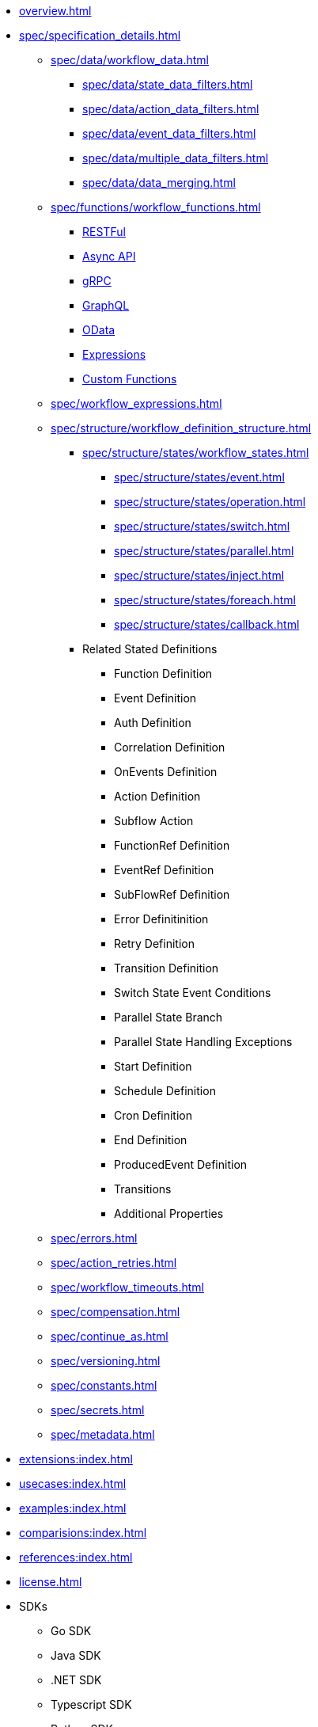 * xref:overview.adoc[]
* xref:spec/specification_details.adoc[]
** xref:spec/data/workflow_data.adoc[]
*** xref:spec/data/state_data_filters.adoc[]
*** xref:spec/data/action_data_filters.adoc[]
*** xref:spec/data/event_data_filters.adoc[]
*** xref:spec/data/multiple_data_filters.adoc[]
*** xref:spec/data/data_merging.adoc[]
** xref:spec/functions/workflow_functions.adoc[]
*** xref:spec/functions/rest.adoc[RESTFul]
*** xref:spec/functions/async.adoc[Async API]
*** xref:spec/functions/grpc.adoc[gRPC]
*** xref:spec/functions/graphql.adoc[GraphQL]
*** xref:spec/functions/odata.adoc[OData]
*** xref:spec/functions/expression.adoc[Expressions]
*** xref:spec/functions/custom.adoc[Custom Functions]
** xref:spec/workflow_expressions.adoc[]
** xref:spec/structure/workflow_definition_structure.adoc[]
*** xref:spec/structure/states/workflow_states.adoc[]
**** xref:spec/structure/states/event.adoc[]
**** xref:spec/structure/states/operation.adoc[]
**** xref:spec/structure/states/switch.adoc[]
**** xref:spec/structure/states/parallel.adoc[]
**** xref:spec/structure/states/inject.adoc[]
**** xref:spec/structure/states/foreach.adoc[]
**** xref:spec/structure/states/callback.adoc[]
*** Related Stated Definitions
**** Function Definition
**** Event Definition
**** Auth Definition
**** Correlation Definition
**** OnEvents Definition
**** Action Definition
**** Subflow Action
**** FunctionRef Definition
**** EventRef Definition
**** SubFlowRef Definition
**** Error Definitinition
**** Retry Definition
**** Transition Definition
**** Switch State Event Conditions
**** Parallel State Branch
**** Parallel State Handling Exceptions
**** Start Definition
**** Schedule Definition
**** Cron Definition
**** End Definition
**** ProducedEvent Definition
**** Transitions
**** Additional Properties
** xref:spec/errors.adoc[]
** xref:spec/action_retries.adoc[]
** xref:spec/workflow_timeouts.adoc[]
** xref:spec/compensation.adoc[]
** xref:spec/continue_as.adoc[]
** xref:spec/versioning.adoc[]
** xref:spec/constants.adoc[]
** xref:spec/secrets.adoc[]
** xref:spec/metadata.adoc[]
* xref:extensions:index.adoc[]
* xref:usecases:index.adoc[]
* xref:examples:index.adoc[]
* xref:comparisions:index.adoc[]
* xref:references:index.adoc[]
* xref:license.adoc[]
// Create them in other GH repos
* SDKs
** Go SDK
** Java SDK
** .NET SDK
** Typescript SDK
** Python SDK
